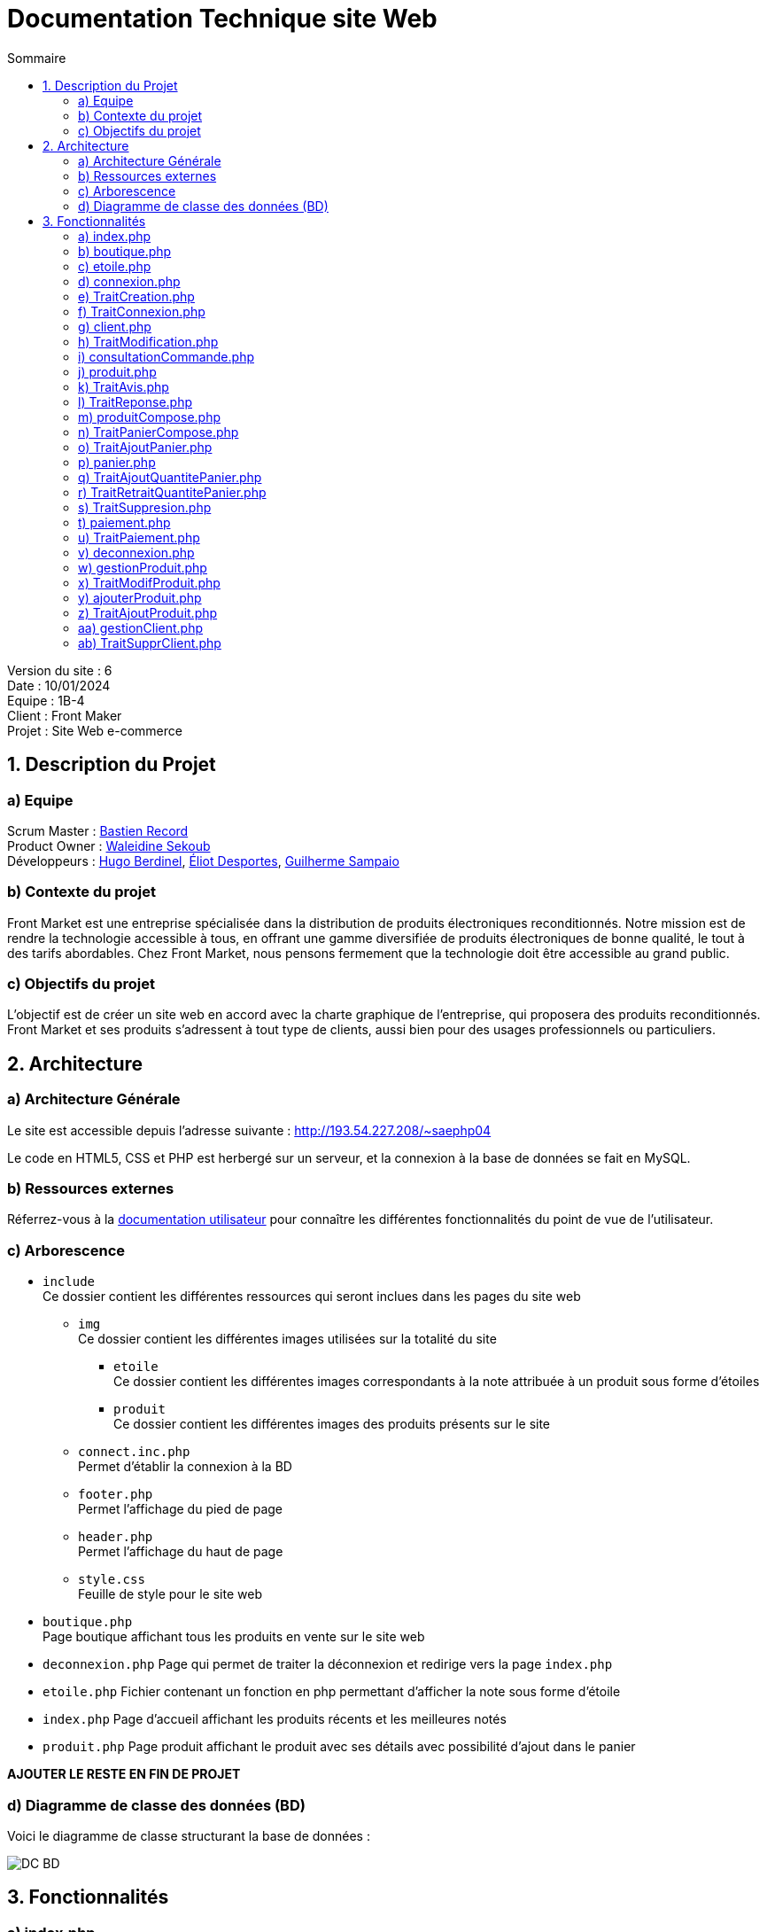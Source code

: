 = Documentation Technique site Web
:toc:
:toc-title: Sommaire

Version du site : 6 +
Date : 10/01/2024 +
Equipe : 1B-4 +
Client : Front Maker +
Projet : Site Web e-commerce 

<<<

== 1. Description du Projet
=== a) Equipe

Scrum Master : https://github.com/bastos-rcd[Bastien Record] +
Product Owner : https://github.com/walaedinesekoub[Waleidine Sekoub] +
Développeurs : https://github.com/HugolaLicorne[Hugo Berdinel], https://github.com/technox023[Éliot Desportes], https://github.com/GuiSamSamTei[Guilherme Sampaio] +

=== b) Contexte du projet

Front Market est une entreprise spécialisée dans la distribution de produits électroniques reconditionnés. Notre mission est de rendre la technologie accessible à tous, en offrant une gamme diversifiée de produits électroniques de bonne qualité, le tout à des tarifs abordables. Chez Front Market, nous pensons fermement que la technologie doit être accessible au grand public.

=== c) Objectifs du projet

L’objectif est de créer un site web en accord avec la charte graphique de l’entreprise, qui proposera des produits reconditionnés. Front Market et ses produits s’adressent à tout type de clients, aussi bien pour des usages professionnels ou particuliers.

== 2. Architecture

=== a) Architecture Générale

Le site est accessible depuis l'adresse suivante : http://193.54.227.208/~saephp04

Le code en HTML5, CSS et PHP est herbergé sur un serveur, et la connexion à la base de données se fait en MySQL.

=== b) Ressources externes

Réferrez-vous à la https://github.com/IUT-Blagnac/sae-3-01-devapp-g1b-4/blob/master/Documentation/DocUser_web.adoc[documentation utilisateur] pour connaître les différentes fonctionnalités du point de vue de l'utilisateur.

=== c) Arborescence

* `include` +
  Ce dossier contient les différentes ressources qui seront inclues dans les pages du site web
** `img` +
    Ce dossier contient les différentes images utilisées sur la totalité du site
*** `etoile` +
      Ce dossier contient les différentes images correspondants à la note attribuée à un produit sous forme d'étoiles
*** `produit` +
      Ce dossier contient les différentes images des produits présents sur le site
** `connect.inc.php` +
    Permet d’établir la connexion à la BD
** `footer.php` +
    Permet l'affichage du pied de page
** `header.php` +
    Permet l'affichage du haut de page
** `style.css` +
    Feuille de style pour le site web
* `boutique.php` +
  Page boutique affichant tous les produits en vente sur le site web
* `deconnexion.php`
  Page qui permet de traiter la déconnexion et redirige vers la page `index.php`
* `etoile.php`
  Fichier contenant un fonction en php permettant d'afficher la note sous forme d'étoile
* `index.php`
  Page d'accueil affichant les produits récents et les meilleures notés
* `produit.php`
  Page produit affichant le produit avec ses détails avec possibilité d'ajout dans le panier

*AJOUTER LE RESTE EN FIN DE PROJET*

=== d) Diagramme de classe des données (BD)

Voici le diagramme de classe structurant la base de données :

image::Resources/DC_BD.jpg[]

== 3. Fonctionnalités

=== a) index.php
* La page d'accueil du site. C'est la plus importante du site, puisqu'elle permet l'accès à la plupart du site directement, elle permet d'afficher une séléction de produits desquels les clients doivent en consulter les détails rapidement et efficacement.
** `<section class="produit-accueil">` On crée une première section qui contiendra les produits les plus récents:
*** `$req_new_product = $conn->prepare("SELECT idProduit, nom, prix, solde, note, dateAjout FROM Produit ORDER BY dateAjout DESC;");` Il nous faut récupèrer tous les produits par ordre d'insertion décroissant.
*** `for ($i = 0; $i < 5; $i++)` Ensuite, pour les cinq premiers (les plus nouveaux):
**** `echo '<a href="produit.php?idProduit=' . $produit['idProduit'] . '">';` On crée une zone affichant l'image reliée au produit, son prix, et sa note sur cinq donnée par la fonction etoile.php.
** `<section class="produit-accueil">` On affichera aussi une page qui affichera les meilleures ventes (les produits les mieux notés).
*** `$req_best_product = $conn->prepare("SELECT idProduit, nom, prix, solde, note, dateAjout FROM Produit ORDER BY note DESC;");` Au lieu de chercher les produits par date d'insertion, on cherchera en fonction de sa note.
*** Pour le reste de la section, elle est identique à la première partie.

=== b) boutique.php
* La page boutique.php est similaire à la page d'accueil puisqu'elle permet d'afficher des produits mais c'est cette page qui permet de faire des recherches concrètes de produits en fonction des prix et/ou des marques.
** `<form class="search" action="boutique.php" method="post">` On commence par mettre un formulaire permettant aux clients de filtrer sa recherche.
** `<section class="produit-boutique">` On crée une première section contenant les produitrs individuels.
** La méthode d'affichage des produits est la même que pour la page d'accueil.

=== c) etoile.php
* La fonction etoile est une fonction PHP qui prend en paramètre une note sous forme de nombre à virgule flottante (float) et affiche une image d'étoile correspondante en fonction de la plage de notes.
** `function etoile(float $note)` Afficher une image d'étoile en fonction d'une note fournie en paramètre.

=== d) connexion.php
* La page connexion.php sert a afficher deux formuler un d'inscrption ou lutilisateur poura rentre ses donne afin de crree son compte et un autre formulaire de connexion ou lutilisateur ne doit rentre que sont adress mail et sont mot de passe pour ce connecter 
** `<form action="TraitCreation.php" method="post" id="inscription">` Un formulaire d'inscription est présenté avec des champs tels que nom, prénom, genre, email, mot de passe, téléphone, et adresse. Le formulaire est envoyé à "TraitCreation.php" en utilisant la méthode POST.
** `	<form action="TraitConnexion.php" method="post" id="connexion">` Un formulaire de connexion est également inclus avec des champs pour l'email, le mot de passe, et une option "Se souvenir de moi". Le formulaire est envoyé à "TraitConnexion.php" en utilisant la méthode POST.
** `<input type="submit" name = "Valider2" value="Se connecter">` Cette ligne crée un bouton "Se connecter" dans un formulaire HTML. Lorsque l'utilisateur clique sur ce bouton, les données du formulaire sont soumises au serveur pour être traitées. La valeur "Valider2" est associée à ce bouton lors de la soumission du formulaire.

=== e) TraitCreation.php
* La page TraitCreation `produit.php` se charge de créer un client et de l'insérer dans la base de données.
** `$nom = htmlentities("".$_POST['prenom']." ".$_POST['nom']); ...` On récupère les données du formulaire et on établit des variables comme la fidélité ou le rôle (client)
** `$pattern = "/^(?=.*[a-z])(?=.*[A-Z])(?=.*\d)(?=.*[@$!%*?&])[A-Za-z\d@$!%*?&]{8,16}$/";` On vérifie la validité du formulaire passant plusieurs regex dans les différents champs:
*** Mot de passe: Entre 8 et 16 caractères, dont une minuscule, une majuscule, un caractère spécial et un chiffre.
*** Telephone: 10 chiffres, commençant par 0, qui peuvent être groupés de 2 en 2 puis séparés par des tirets, des points ou des espaces
*** Email: Même si le champ du formulaire demande un email et ne permet pas la soumission du formulaire si ce champ ne contient pas un email, on revérifie dans cette page au cas où.
*** Genre: On vérifie que le genre est saisie
*** Code Postal: 5 chiffres consécutifs, aucun espace toléré
*** Numéro (adresse): De 1 à 3 chiffres consécutifs, aucun espace toléré
*** Nom de la rue: De 1 à 30 caractères permis (minuscules, majuscules, chiffres, tirets, virgules, points, apostrophes, espaces)
*** Nom de la ville: De 1 à 15 caractères permis (pareil que pour le nom de la rue)
** De façon préalable au traîtement, on crypte le mot de passe (`$mdp = hash("sha256", $mdp);`).
** Avec le formulaire vérifié, on peut passer au "vrai" traîtement.
** `$requete = $conn -> prepare("SELECT email FROM Utilisateur WHERE email = :email");` En premier, on vérifie que l'email associé au compte qu'on veut créer n'est pas associé à un autre client déjà inscrit.
** Si le résultat de la requête n'est pas vide (donc l'email existe déjà dans la base de données), on va afficher une alerte d'erreur et vider les champs du formulaire.
** Dans le cas contraire, on pourra passer à l'insertion dans la base. (`$requete = $conn -> prepare("CALL AjouterClient(:nom, :email, :mdp, :genre, :adrNum, :adresse, :ville, :codePostal, :telephone);");`).
** Suite à cela, on récupère son idUtilisateur (`$requete = $conn -> prepare("SELECT idUtilisateur FROM Utilisateur ORDER BY idUtilisateur DESC LIMIT 1");`)...
** ...Et on initialise la session (`$_SESSION['connected'] = $idUtilisateur['idUtilisateur'];
                                    $_SESSION['role'] = $role;`); 
** Enfin, on redirige le client à sa page compte (`echo 'window.location.replace("client.php");';`).



=== f) TraitConnexion.php
* La page TraitConnexion est similaire à TraitCreation mais elle est faite pour des comptes déjà existants.
** `$email = htmlentities($_POST['email']);` Premier, on récupère les informations du formulaire.
** `$mdp = hash("sha256", $mdp);` On crypte le mot de passe saisi.
** `$requete = $conn -> prepare("SELECT * FROM Utilisateur WHERE email = :email");` On récupère les informations du client.
** Si on ne trouve pas un compte avec l'email donné, on renverra l'utilisateur à la page connexion.php afin qu'il saisisse son vrai email ou qu'il crée son compte.
** On vérifie que le mot de passe soit correct (`if ($emailBDD['password'] == $mdp)`).
** Si le mot de passe est le bon, on initialise la session (`$_SESSION['connected'] = $emailBDD['idUtilisateur'];
        $_SESSION['role'] = $emailBDD['role'];`).
** Si l'utilisateur veut qu'on se souvienne de lui, on crée une cookie contenant son identifiant. Sinon, on cherche s'il a une cookie et on la fait périmer si on la trouve.
** `if($emailBDD['role'] == 'admin')` On teste son rôle dans le site. S'il est administrateur, le site va envoyer l'utilisateur à la page d'administration. Si l'utilisateur est un client, le site le renvoie à la page d'information de client.

=== g) client.php
* Modification des informations du compte utilisateur sur le site Front Market.
** `require_once('include/connect.inc.php');` Inclusion du fichier de connexion à la base de données
** `echo '<form action="TraitModification.php" method="post" id="modification">';` Formulaire de modification des informations du compte



=== h) TraitModification.php
* Cette page traite le formulaire qui se trouve dans client.php. Il permet au client de modifier ses informations.
** `$nom = htmlentities($_POST['nom']);` On commence par récupérer les données du formulaire.
** `if($_POST['passwordA']!="" || $_POST['passwordB']!="")` En testant si un des deux champs du formulaire reliés au mot de passe, on peut savoir si le client veut changer son mot de passe. On a défini au prélable un booléen qui nous permet de savoir si l'utilisateur veut change son mot de passe ou pas qui est initialisé à `false`. Tout le code PHP à l'intérieur de cet ìf` est groupé en trois tests:
*** `if(($_POST['passwordA']!="" && $_POST['passwordB']=="") || ($_POST['passwordA']=="" && $_POST['passwordB']!=""))` Avec cet `ìf` on teste si uniquement un des deux champs a été rempli. Si c'est le cas, on affiche une alerte et on annule la modification. Sinon, on passe au suivant test.
*** `if (isset($_POST['passwordA']) && isset($_POST['passwordB']) && $mdp == $mdp2)` Ce test nous permet de vérifier que le mot de passe actuel et le nouveau sont identiques.
*** `$pattern = "/^(?=.*[a-z])(?=.*[A-Z])(?=.*\d)(?=.*[@$!%*?&])[A-Za-z\d@$!%*?&]{8,16}$/";` Pour finir, on vérifie que le nouveau mot de passe correspond aux normes qu'on a imposé. Si le test ne passe pas, on rappelle les règles à l'utilisateur et on annule la modification.
** Si ces trois tests sont passés avec succés, on indique au code qu'on va modifier le mot de passe (`$mdpRecherche = true;`).
** Suite à cela, on revérifie toutes les informations du formulaire comme dans le formulaire de création de compte ( https://github.com/IUT-Blagnac/sae-3-01-devapp-g1b-4/edit/master/Documentation/DocTech_web.adoc#e-traitcreation-php[voir TraitCreation])
** Si tous les tests sont passés, on procède à la modification.
** Si on va modifier le mot de passe, on va faire cette requête `$requete = $conn -> prepare("CALL ModifierClient(:idUtilisateur, :nom, :email, :mdp, :genre, :adrNum, :adresse, :adrVille, :adrCodePostale, :telephone)");` avec le paramètre `:password` contenant le nouveau mot de passe et sinon le paramètre sera `NULL`.
** Le client est ensuite renvoyé à `client.php`.

=== i) consultationCommande.php
* Cette page permet à l'utilisateur de consulter les commandes effectuées. 
** `$req_commande = $conn->prepare("SELECT C.idCommande,C.montant, C.dateCommande, C.modePaiement, C.adrNumLivraison, C.adrLivraison, C.codePostaleLivraison FROM Commande C WHERE C.idUtilisateur = :idUser ORDER BY dateCommande DESC;");` On récupere les commandes faites par l'utilisateur.
** `while ($commande = $req_commande->fetch())` Pour chaque commande trouvée, on affiche les informations reliées telles que le montant total et la date.

=== j) produit.php
* La page produit `produit.php` permet d'afficher en détail un produit particulier, avec la possibilité d'ajouter le produit au panier et de laisser des avis. Elle interagit avec la base de données pour récupérer les détails du produit, les avis des utilisateurs, et permet aux administrateurs de répondre aux avis.
** `require_once('etoile.php');` Contient une fonction pour afficher les étoiles de notation.
** `$req_product->execute(["idProduit" => htmlentities($_GET["idProduit"])]);` Les détails du produit sont récupérés de la base de données en fonction de l'identifiant de produit fourni dans l'URL.
** `if ($count == 0) { ... }` Si le produit n'existe pas, une alerte JavaScript est affichée, et l'utilisateur est redirigé en arrière.
** L'interface utilisateur affiche l'image, le nom, la marque, la catégorie, la note, le prix, et offre la possibilité d'ajouter le produit au panier.
** `$req_avis->execute(["idProduit" => htmlentities($_GET["idProduit"])]);` Les avis des utilisateurs sont récupérés de la base de données et affichés, y compris la possibilité pour les administrateurs de répondre aux avis.
** `if (isset($_SESSION['connected']) && $_SESSION['role'] == "client") { ...  $req_avis->execute(["idProduit" => htmlentities($_GET["idProduit"]), "idUtilisateur" => htmlentities($_SESSION['connected'])]); ... }` Les utilisateurs connectés peuvent laisser des avis via un formulaire s'ils n'ont pas déjà donné leur avis.



=== k) TraitAvis.php
* La page va insérer l'avis laissé par le client dans la base de données.
** `if (!isset($_SESSION['connected']))` On commence par tester si l'utilisateur qui entre dans la page est connecté. Dans le cas négatif on le renvoie à produit.php
** `if ($_SESSION['role'] != 'client')` Puisque seuls les clients peuvent laisser des avis, on ne permettra pas que quelqu'un qui ne soit pas un client puisse aisser son avis.
** `if (!isset($_POST['idProduit']))` Si par hasard on n'arrive pas à identifier le produit auquel on veut laisser un avis, on affichera une erreur et on reviendra.
** `$idProduit = htmlentities($_POST['idProduit']);` On récupère les données du formulaire.
** `$req_avis = $conn->prepare("INSERT INTO Avis (idUtilisateur, idProduit, note, avis) VALUES (:idUtilisateur, :idProduit, :note, :avis);");` On insère l'avis dans la base de données.
** `echo 'window.history.back();';` On revient à la page antérieure avec un script JavaScript.

=== l) TraitReponse.php
* Cette page se charge d'insérer la réponse à un avis.
** `if (!isset($_SESSION['connected']))` On commence par tester si l'utilisateur qui entre dans la page est connecté. Dans le cas négatif on le renvoie à produit.php
** `if ($_SESSION['role'] != 'admin')` Puisque seuls les clients peuvent laisser des avis, on ne permettra pas que quelqu'un qui ne soit pas un client puisse aisser son avis.
** `if (!isset($_POST['idProduit']))` Si par hasard on n'arrive pas à identifier le produit auquel on veut laisser un avis, on affichera une erreur et on reviendra.
** '$idUtilisateur = htmlentities($_POST['idUtilisateur']);' Ici on récupère l'idUtilisateur qui a laissé son avis, pas celui de l'administrateur.
** `if(strlen($reponse) >= 300)` On teste si la réponse a plus de 300 caractères. Si c'est le cas, on annule l'envoi de la réponse.
** '$req_avis = $conn->prepare("UPDATE Avis SET reponse = :reponse WHERE idUtilisateur = :idUtilisateur AND idProduit = :idProduit;");' On insère la réponse, qui fait partie de la table Avis et se trouve dans la même ligne que l'avis associé.
** 'echo 'window.history.back();';' On revient à la page `produit.php`.

=== m) produitCompose.php
* Cette page fonctionne de façon très similaire à produit.php. Elle permet d'afficher quels sont les produits qui composent le produit composé selectionné.
** `$req_produit_compose = $conn->prepare("SELECT idProduit FROM ProduitCompose WHERE idCompose = :idCompose;");` On récupère les identifiants des produits individuels.
** `while ($produit_compose = $req_produit_compose->fetch())` Pour chaque produit individuel:
*** `$req_produit = $conn->prepare("SELECT P.idProduit, P.nom, P.prix, P.description FROM Produit P WHERE P.idProduit = :idProduit;");` On récupère les informations des produits.
*** On met toutes les informations dans plusieurs tableaux (1 tableau/commande).

=== n) TraitPanierCompose.php
* Ce script est appelé lorsqu'un utilisateur tente d'ajouter un produit composé dans le panier. Celui-ci est différent à l'ajout ordinaire de produits dans le panier puisqu'un produit composé est "composé" de plusieurs produits. Donc il faut un traitement différent.
** `if (!isset($_SESSION['connected']))` Redirige l'utilisateur vers la page de connexion s'il n'est pas connecté.
** `$requete = $conn -> prepare("SELECT idProduit FROM ProduitCompose WHERE idCompose = :idCompose");` On récupère les identifiants des produits composant le produit composé.
** `while($row = $requete -> fetch())` Pour chaque produit du produit composé:
*** `$requeteProduitDansPanier = $conn -> prepare("SELECT idProduit FROM Panier WHERE idUtilisateur = :idUtilisateur AND idProduit = :idProduit");` On vérifie que le produit ne soit pas encore dans le panier.
*** 'if ($requeteProduitDansPanier -> rowCount() == 0)' Si le produit individuel n'est pas encore dans le panier:
**** `$requetePanier = $conn -> prepare("INSERT INTO Panier VALUES (:idUtilisateur, :idProduit, :quantite, :couleur, :etat)");` On le met dans le panier.
*** Si, par contre, le produit existe déjà dans le panier:
**** `$requetePanier = $conn -> prepare("UPDATE Panier SET quantite = quantite + 1 WHERE idUtilisateur = :idUtilisateur AND idProduit = :idProduit");` On incrémente la quantité du produit dans le panier.
** `window.location.replace("panier.php");` Une fois que le produit composé a été ajouté dans le panier.

=== o) TraitAjoutPanier.php
* Le script est appelé lorsqu'un utilisateur tente d'ajouter un produit au panier. Il vérifie la connexion de l'utilisateur, la présence du produit dans le panier, puis insère le produit dans le panier.
** `if(!isset($_SESSION['connected'])){` Redirige l'utilisateur vers la page de connexion s'il n'est pas connecté.
** `$dejadanspan->execute(['idUtilisateur' => $idUtilisateur, 'idProduit' => $idProduit]);` Vérifie si le produit est déjà présent dans le panier de l'utilisateur.
** `$req_avis -> execute(['idUtilisateur' => $idUtilisateur, 'idProduit' => $idProduit, 'quantite' => 1, 'couleur' => $couleur, 'etat' => $etat]);` Insère le produit dans la table du panier avec une quantité initiale de 1.

=== p) panier.php
* Depuis cette page le client sera capale de gérer sa commande, c'est à dire l'ajout d'un même produit, le retrait en quantité de celui-ci et la suppresson de celui-ci du panier.
** `if (!isset($_SESSION['connected']))` On commence par tester si l'utilisateur qui entre dans la page est connecté. Dans le cas négatif on le renvoie à connexion.php.
** `$produitPanier = $conn->query("SELECT idProduit,quantite, couleur, etat FROM Panier WHERE idUtilisateur =" . $idUtilisateur)`  On récupère le panier du client, on utilise l'idUtilisateur parce qu'un client ne peut avoir qu'un seul panier.
** `if ($produitPanier->rowCount() == 0)` Si le panier ne contient aucune ligne pour cette utilisateur, alors on signale avec un echo à l'utilisateur que "le panier est vide". Sinon, on créer un tableau.
** `while ($row = $produitPanier->fetch(PDO::FETCH_ASSOC))` On parchaque ligne du panier qu'on associe dans $row, chaque ligne des produit du client est ensuite ajouter à un tableau associatif.
** `foreach ($result as $produit)` associe chaque élément du tableau dans résultat en itérant cette opération.
** `<a href="produit.php?idProduit=' . $produit['idProduit'] . '"><img src="include/img/produit/' . $produit['idProduit'] . '.jpg" width="100" 
height="100">';` Créer un lien d'un produit avec son image associès qui redirige vers la page `produit.php` de celui-ci.
** `echo "<td>" . $queryProduit['nom'] . "</td>";` Permet d'afficher dans le tableau les infos sur le produit, ici son nom.
** `echo '<form method="post" action="panier.php" >';` On crée le formulaire qui sera traité par le script `TraitAjoutPanier.php` inclue dans `panier.php`.
** `<input type=\"hidden\" name=\"idProduitPlus\" value=\"" . $produit['idProduit'] . "\">` On met des champs "invisibles" destinés à faire passer l'information au script `TraitAjoutPanier.php` inclue dans `panier.php`.
** `echo "<input type=\"hidden\" name=\"idProduitMoins\" value=\"" . $produit['idProduit'] . "\">";` On met des champs "invisibles" destinés à faire passer l'information au script `TraitRetraitQuantitePanier.php` inclue dans `panier.php`.
** `echo "<input type=\"hidden\" name=\"idProduitSuppr\" value=\"" . $produit['idProduit'] . "\">";` On met des champs "invisibles" destinés à faire passer l'information au script `TraitSuppresion.php` inclue dans `panier.php`.

=== q) TraitAjoutQuantitePanier.php
* Cette page php ajoute +1 à la quantité du produit séléctionner dans le panier et met à jour la base de données si les conditions sont vérifier.
** `$_SERVER["REQUEST_METHOD"] == "POST" && isset($_POST['idProduitPlus'])` On vérifie si le formulaire nous envoie une requete POST et que l'idProduitPlus est saisie.
** `$SelectPanierProduit = $conn->prepare("SELECT couleur, etat, quantite FROM Panier WHERE idUtilisateur = :idUtilisateur AND idProduit = :idProduit");` On récupère le panier du client, on utilise l'idUtilisateur  et l'idProduit parce qu'un client ne peut avoir qu'un seul de ce produit dans le panier.
** `$qteProduit = $conn->prepare("SELECT quantiteStock FROM Stock WHERE idProduit = :idProduit AND couleur = :couleur AND etat = :etat");` On récupère la quantité en stock du produit sélectionné, on utilise l'idUtilisateur, l'idProduit, la couleur et l'etat du produit.
** `if ($stockProduit['quantiteStock'] > $panierProduit['quantite'])` On vérifie que le stock du produit séléctionner est strictement supérieur à la quantité du produit dans le panier du client.
** `$AddPanierProduit = $conn->prepare("UPDATE Panier SET quantite = quantite + 1 WHERE idUtilisateur = :idUtilisateur AND idProduit = :idProduit");` On éxécute cette requete qui permet de mettre à jour  la quantite du produit en ajoutant plus 1 dans le panier.
** `if ($AddPanierProduit->execute())` On vérifie que la requete s'éxècute.
** `header("Location: panier.php"); // Utilisez header() pour rediriger l'utilisateur` On redirige vers la page `panier.php`.
** ` echo 'alert("Quantite maximale du produit atteint!");';` Si la condition n'est pas remplie, on éxécute un script d'alerte et on redirige vers le panier grâce à `echo 'window.location.replace("panier.php");';`

=== r) TraitRetraitQuantitePanier.php
* Cette page php retire -1 à la quantité du produit séléctionner dans le panier et met à jour la base de données si les conditions sont vérifier.
** `$_SERVER["REQUEST_METHOD"] == "POST" && isset($_POST['idProduitMoins'])` On vérifie si le formulaire nous envoie une requete POST et que l'idProduitMoins est saisie.
** `$SelectPanierProduit = $conn->prepare("SELECT couleur, etat, quantite FROM Panier WHERE idUtilisateur = :idUtilisateur AND idProduit = :idProduit");` On récupère la couleur, l'etat et la quantite du produit selectionné dans le panier, on utilise l'idUtilisateur, l'idProduit.
** `if ($panierProduit['quantite'] > 1)` On vérifie que la quantite du produit séléctionner dans le panier est strictement supérieur à 1.
** `$ReducePanierProduit = $conn->prepare("UPDATE Panier SET quantite = quantite - 1 WHERE idUtilisateur = :idUtilisateur AND idProduit = :idProduit");` On éxécute cette requete qui permet de mettre à jour  la quantite du produit en retirant moins 1 dans le panier.
** `if ($ReducePanierProduit->execute())` On vérifie que la requete s'éxècute.
** `header("Location: panier.php"); // Utilisez header() pour rediriger l'utilisateur` On redirige vers la page `panier.php`.
** ` echo 'alert("Quantite minimale du produit atteint!");';` Si la condition n'est pas remplie, on éxécute un script d'alerte et on redirige vers le panier grâce à `echo 'window.location.replace("panier.php");';`

=== s) TraitSuppresion.php
* Cette page php supprime le produit séléctionner du panier.
** `$_SERVER["REQUEST_METHOD"] == "POST" && isset($_POST['idProduitSuppr'])` On vérifie si le formulaire nous envoie une requete POST et que l'idProduitSuppr est saisie.
** `$DeletePanierProduit = $conn->prepare("DELETE FROM Panier WHERE idUtilisateur = :idUtilisateur AND idProduit = :idProduit");` On On supprime du panier le produit selectionné, on utilise l'idUtilisateur, l'idProduit.
** `if ($DeletePanierProduit->execute())` On vérifie que la requete s'éxècute.
** ` echo 'alert("Quantite minimale du produit atteint!");';` On éxécute un scripte d'alerte et on redirige vers le panier grâce à `echo 'window.location.replace("panier.php");';`


=== t) paiement.php
* Depuis cette page le client sera capale de régler sa commande, en tenant en compte les points de fidélité, le moyen de paiement et l'adresse de livraison.
** `$requete = $conn->prepare("SELECT idProduit, etat FROM Panier WHERE idUtilisateur= :id");` On récupère le panier du client, on utilise l'idUtilisateur parce qu'un client ne peut avoir qu'un seul panier.
** `if (empty($panier)` Si le panier est vide, cette page est inutile pour l'utilisateur, donc on le renvoie à la page où il ñetait avant d'accéder à `paiement.php`, avec la fonction JavaScript `window.history.back()`.
** `<form method = "POST" action="TraitPaiement.php">` On crée le formulaire qui sera traité par `TraitPaiement.php`.
** `$requete = $conn -> prepare("SELECT nom, email, genre, adrNum, adresse, adrVille, adrCodePostale, telephone, fidelite FROM Information I, Utilisateur U WHERE U.idUtilisateur= :id and I.idUtilisateur=U.idUtilisateur");` On récupère l'adresse du client pour préremplir les champs du formulaire afin que le client puisse le remplir plus facilement.
** `echo '<input type="text" name="adrNum" placeholder="Numéro" value="'.$infocompte["adrNum"].'" required />';` On met les données récupérées dans les champs de texte.
** `echo '<div>Enregistrer cette adresse: <input type="radio" name="adresseEnregistree" value="1" />Oui';` On permet à l'utilisateur de sauvegarder son adresse de livraison si elle est différente de son adresse originelle.
** Pour l'affichage du montant total à payer, il nous faut tenir en compte plusieurs facteurs: Les produits achetés, sa quantité, les soldes, le prix qu'on rajoute dû à l'état du produit et les points de fidélité. On va donc récupérer toutes ces données:
*** `$requete = $conn -> prepare("SELECT solde, quantite, prix FROM Produit P, Panier P2 WHERE P.idProduit= :id AND P2.idProduit=P.idProduit AND P2.idUtilisateur= :idUtilisateur");` Depuis le panier on peut récupérer le prix, la quantite et les soldes.
*** `$requete = $conn -> prepare("SELECT prixEtat FROM Stock WHERE idProduit= :id AND etat= :etat");` On récupère le prix à rajouter à cause de l'état du produit de la table `Stock`.
*** `$requete = $conn -> prepare("SELECT fidelite FROM Information WHERE idUtilisateur= :id");` Et avec les points de fidélité on obtient toute l'information nécessaire.
*** `$montantI =$produitA['quantite']*($produitA['prix']*$produitA['solde']+$prixEtat['prixEtat']);` On calcule le montant à payer produit par produit sans tenir en compte les points de fidélité (`Montant initial = quantité du produit dans la commande * (prix d'un produit * les soldes + prix associé à son état)`). Dans la base de données, les soldes sont stockées comme un multiplicateur (s'il n'ya pas de soldes, on stocke la valeur 1 et s'il y a des soldes de 30% on mettra 0.7).
*** `if($fidelite > $montantI)` Si les points de fidélité font que la commande soit offerte, on laisse le montant à payer à 0, et on enlève les points de fidélité dépensés. Sinon, on réduit le montant total de la commande et on soustrait les points nécéssaires du total de points de fidélité.
** `echo 'Montant total : '.$montantF.' € (après reduction)';` On affiche finalement le montant total de la commande avec la réduction.
** `echo 'Vous allez gagner '.$reste.' points de fidelité';` On affiche aussi combien de points de fidélité le client gagnera après la commande.
** Le prochain pas est d'afficher le numéro de la carte bancaire (si elle est stockée) et d'enregistrer une nouvelle carte si le client ainsi le souhaite:
*** `$requete = $conn -> prepare("SELECT numero, crypto FROM Carte WHERE idUtilisateur= :id");` On récupère toutes les cartes associées au client (soit une soit aucune)
*** `if(!empty($carte))` Si on trouve une carte on va initialiser une variable avec la valeur trouvée. Sinon, on va l'initialiser avec une chaîne de caractères vide.
*** `echo "Numéro de carte : <input type='text' name='numCarte'  value='".$numCarte."' placeholder='Numéro de carte'  />";` On affiche le champ de texte prérempli avec les données trouvées.
** `echo "<input type='hidden' name='montant' value='".$montant."' />";` Finalement, on met des champs "invisibles" destinés à faire passer l'information à `TraitPaiement.php`.

=== u) TraitPaiement.php
* Cette page va faire passer la commande
** Comme il ne faut jamais faire confiance à l'utlisateur, on va refaire passer les tests à tous les champs du formulaire vu dans `paiement.php`.
** `$requete = $conn -> prepare("UPDATE Information SET adrNum = :adrNum, adresse = :adresse, adrVille = :adrVille, adrCodePostale = :adrCodePostale WHERE idUtilisateur = :id");` Si le client veut enregistrer sa nouvelle adresse, on va la modifier dans la ase de données.
** `if($_POST['moyenPaiement'] == "CB")` Puisque le client peut choisir de payer par Paypal ou par carte bancaire, il nous faut séparer c'est deux processus.
** `$requete = $conn -> prepare("CALL AjouterCommande(:idUtilisateur, :montant, :modePaiement, :adrNum, :adresse, :adrVille, :adrCodePostal, :idProduit, :quantite, :couleur, :etat, :reste)");` Après récupération des données du formulaire, on appelle la procédure stockée qui va effacer le panier, remettre à jour le stock, et enregistrer la commande.
** `echo "window.location.replace('index.php');";` Une fois que la commande est bien passée, on renvoie le client a `index.php`.

=== v) deconnexion.php
* Ce script permet à l'utilisateur de se déconnecter de son compte, c'est une page qui est "invisible" pour les utilisateurs puisqu'elle n'a pas de contenu
** `session_destroy();` On détruit la session...
** `header("Location: index.php");` ...puis on revient à la page d'accueil.

=== w) gestionProduit.php
* Cette page permet aux administrateurs de gérer les différents produits (stock, seuil pour être notifiés de l'absence de stock, soldes, etc...). La page liste tous les produits mais l'administrateur peut rechercher les produits par leur nom s'il le souhaite.
** `<input type="search" name="search" placeholder="Nom produit">` On met une barre de recherche qui servira à l'administrateur à rechercher les produits.
** `if (isset($_POST['search']))` Si l'administrateur a fait une recherche spécifique:
*** `$req_produit = $conn->prepare("SELECT idProduit, nom, prix, solde FROM Produit WHERE nom LIKE '%" . htmlentities($_POST['search']) . "%' ORDER BY idProduit ASC;");` On récupèrera les produits correspondant à la recherche.
** Sinon:
*** `$req_produit = $conn->prepare("SELECT idProduit, nom, prix, solde FROM Produit ORDER BY idProduit ASC;");` On récupère tous les produits.
** Après avoir récupèré les données qui seront affichées, il faut évidemment les afficher.
** `echo '<center><table border="1" width="100%">';` On prépare un tableau.
** `while ($produit = $req_produit->fetch())` Pour chaque produit qu'on va afficher:
*** Les inforations générales (nom, prix, solde) puis on va afficher les différents types de produit puisqu'il y a des produits avec différentes couleurs et différents états, donc, pour cela:
**** `$req_stock = $conn->prepare("SELECT idProduit, couleur, etat, quantiteStock, seuilStock FROM Stock WHERE idProduit = :idProduit;");` On récupère les "variations" disponibles du produit
**** `while ($stock = $req_stock->fetch())` Et pour chaque variation:
***** `if ($stock['quantiteStock'] <= $stock['seuilStock'])` On vérifie que le stock disponible soit plus grand que le seuil déterminé par l'administrateur afin de l'avertir que le stock est trop bas. Pour cela, on fait que si le stock est trop bas la ligne qui contiendra les informations de la variation sera rouge, afin d'attirer l'attention de l'administrateur.
***** Puis on affiche les informations de la variation(couleur, état, stock, seuil) 
** `echo '</table></center>';` Pui on ferme le tableau et la page est désormais terminée.

=== x) TraitModifProduit.php
* Cette page est celle qui permet d'effectuer les modifications effectuées dans gestionProduit.php, elle se charge de changer les stocks, les seuils, les prix et/ou les soldes, selon la volonté de l'administrateur.
** `$requete = $conn -> prepare("SELECT * FROM Produit WHERE idProduit = :idProduit");` Avant de commencer le script, la page gestionProduit envoie à cette page l'identifiant (entre autres informations) du produit à modifier. Comme il faut éviter toute possible faille, même les plus improbables, il nous faut vérifier que le produit à modifier existe, donc on cherche les produits avec cet identifiant.
** `if ($requete -> rowCount() == 0)` Si on ne trouve pas de résultat, c'est que le produit n'existe pas dans la base de données et on renvoiera l'administrateur à la page de gestion des produits.
** `if(isset($_POST['valider-produit']))` Si ce que l'administrateur veut modifier est le prix ou les soldes:
*** `if(empty($_POST['prix']))` On vérifie qu'un prix a été saisi.
*** `if(empty($_POST['solde']))` Si le solde est vide, on le met à 0 par défaut.
*** `$prix = htmlentities($_POST['prix']);` On récupère les données saisies.
*** `$requete = $conn -> prepare("UPDATE Produit SET prix = :prix, solde = :solde WHERE idProduit = :idProduit");` On modifie la base de données selon la volonté de l'administrateur.
** `if(isset($_POST['valider-stock']))` Si l'administrateur veut changer le stock ou le stock d'une variation d'un produit:
*** `if(empty($_POST['stock']))` On vérifie qu'un stock et un seuil ont été saisis.
*** `$stock = htmlentities($_POST['stock']);` On récupère les informations nécessaires...
*** `$requete = $conn -> prepare("UPDATE Stock SET quantiteStock = :stock, seuilStock = :seuil WHERE idProduit = :idProduit AND couleur = :couleur AND etat = :etat");` ...puis on fait les modifications demandées.


=== y) ajouterProduit.php
* Cette page permet à l'administrateur d'ajouter un produit à son catalogue.
** `<form action="TraitAjoutProduit.php" method="post" enctype="multipart/form-data">` On crée un formulaire qui sera traité par TraitAjoutProduit.php.
** `<fieldset>` On demande: le nom, le prix, les soldes initiales, une description et une image...
** `<div><fieldset>` ...puis on demande les carctéristiques, comme la catégorie, la marque, les couleurs et les prix à rajouter en fonction de son état, puis son stock. 

=== z) TraitAjoutProduit.php
* Script PHP pour l'ajout d'un produit dans une base de données.
** `$p_nom = htmlspecialchars($_POST['nomProduit']);` Récupération des données du formulaire
** `if ($p_quantiteStock < $p_seuilStock) {` Vérifications des données du formulaire
** `$requete = $conn->prepare("CALL AjouterProduit(:nom, :prix, :solde, :description, :idCateg, :marque, :stock, :seuil, :couleur, :prix_super, :prix_prfait);");` Préparation et exécution de la requête pour ajouter le produit dans la base de données
** `$requete_id = $conn->prepare("SELECT idProduit FROM Produit ORDER BY idProduit DESC;");` Récupération de l'ID du produit ajouté
** `move_uploaded_file($_FILES["image"]["tmp_name"], 'include/img/produit/' . $idProduit['idProduit'] . '.jpg');` Déplacement du fichier d'image vers le répertoire approprié
** `$requete_id->closeCursor();` Fermeture de la requête

=== aa) gestionClient.php
* Script PHP pour la gestion des clients sur le site Front Market.
** `require_once('include/connect.inc.php');` Inclusion du fichier de connexion à la base de données
** `if (isset($_POST['search'])) {`  Construction de la requête SQL en fonction de la recherche
** `while ($utilisateur = $req_utilisateur->fetch()) {` Affichage du tableau des clients avec la possibilité de les supprimer
** `$req_avis = $conn->prepare("SELECT idUtilisateur, nom, A.note, avis FROM Avis A, Produit P WHERE idUtilisateur= :idUtilisateur AND P.idProduit = A.idProduit");` Affichage des avis associés à chaque client.

=== ab) TraitSupprClient.php
* Ce script PHP a pour objectif de supprimer un client de la base de données à partir d'un formulaire post.
** `$requete = $conn->prepare("CALL SupprimerClient(:idUtilisateur)");` Prépare la requête qui appelle la procédure SQL 'SupprimerClient'.
** `$requete->execute(["idUtilisateur" => $idUtilisateur]);` Exécute la requête préparée '$requete'.
** `echo "<script type='text/javascript'>` Écrit le message de confirmation.

